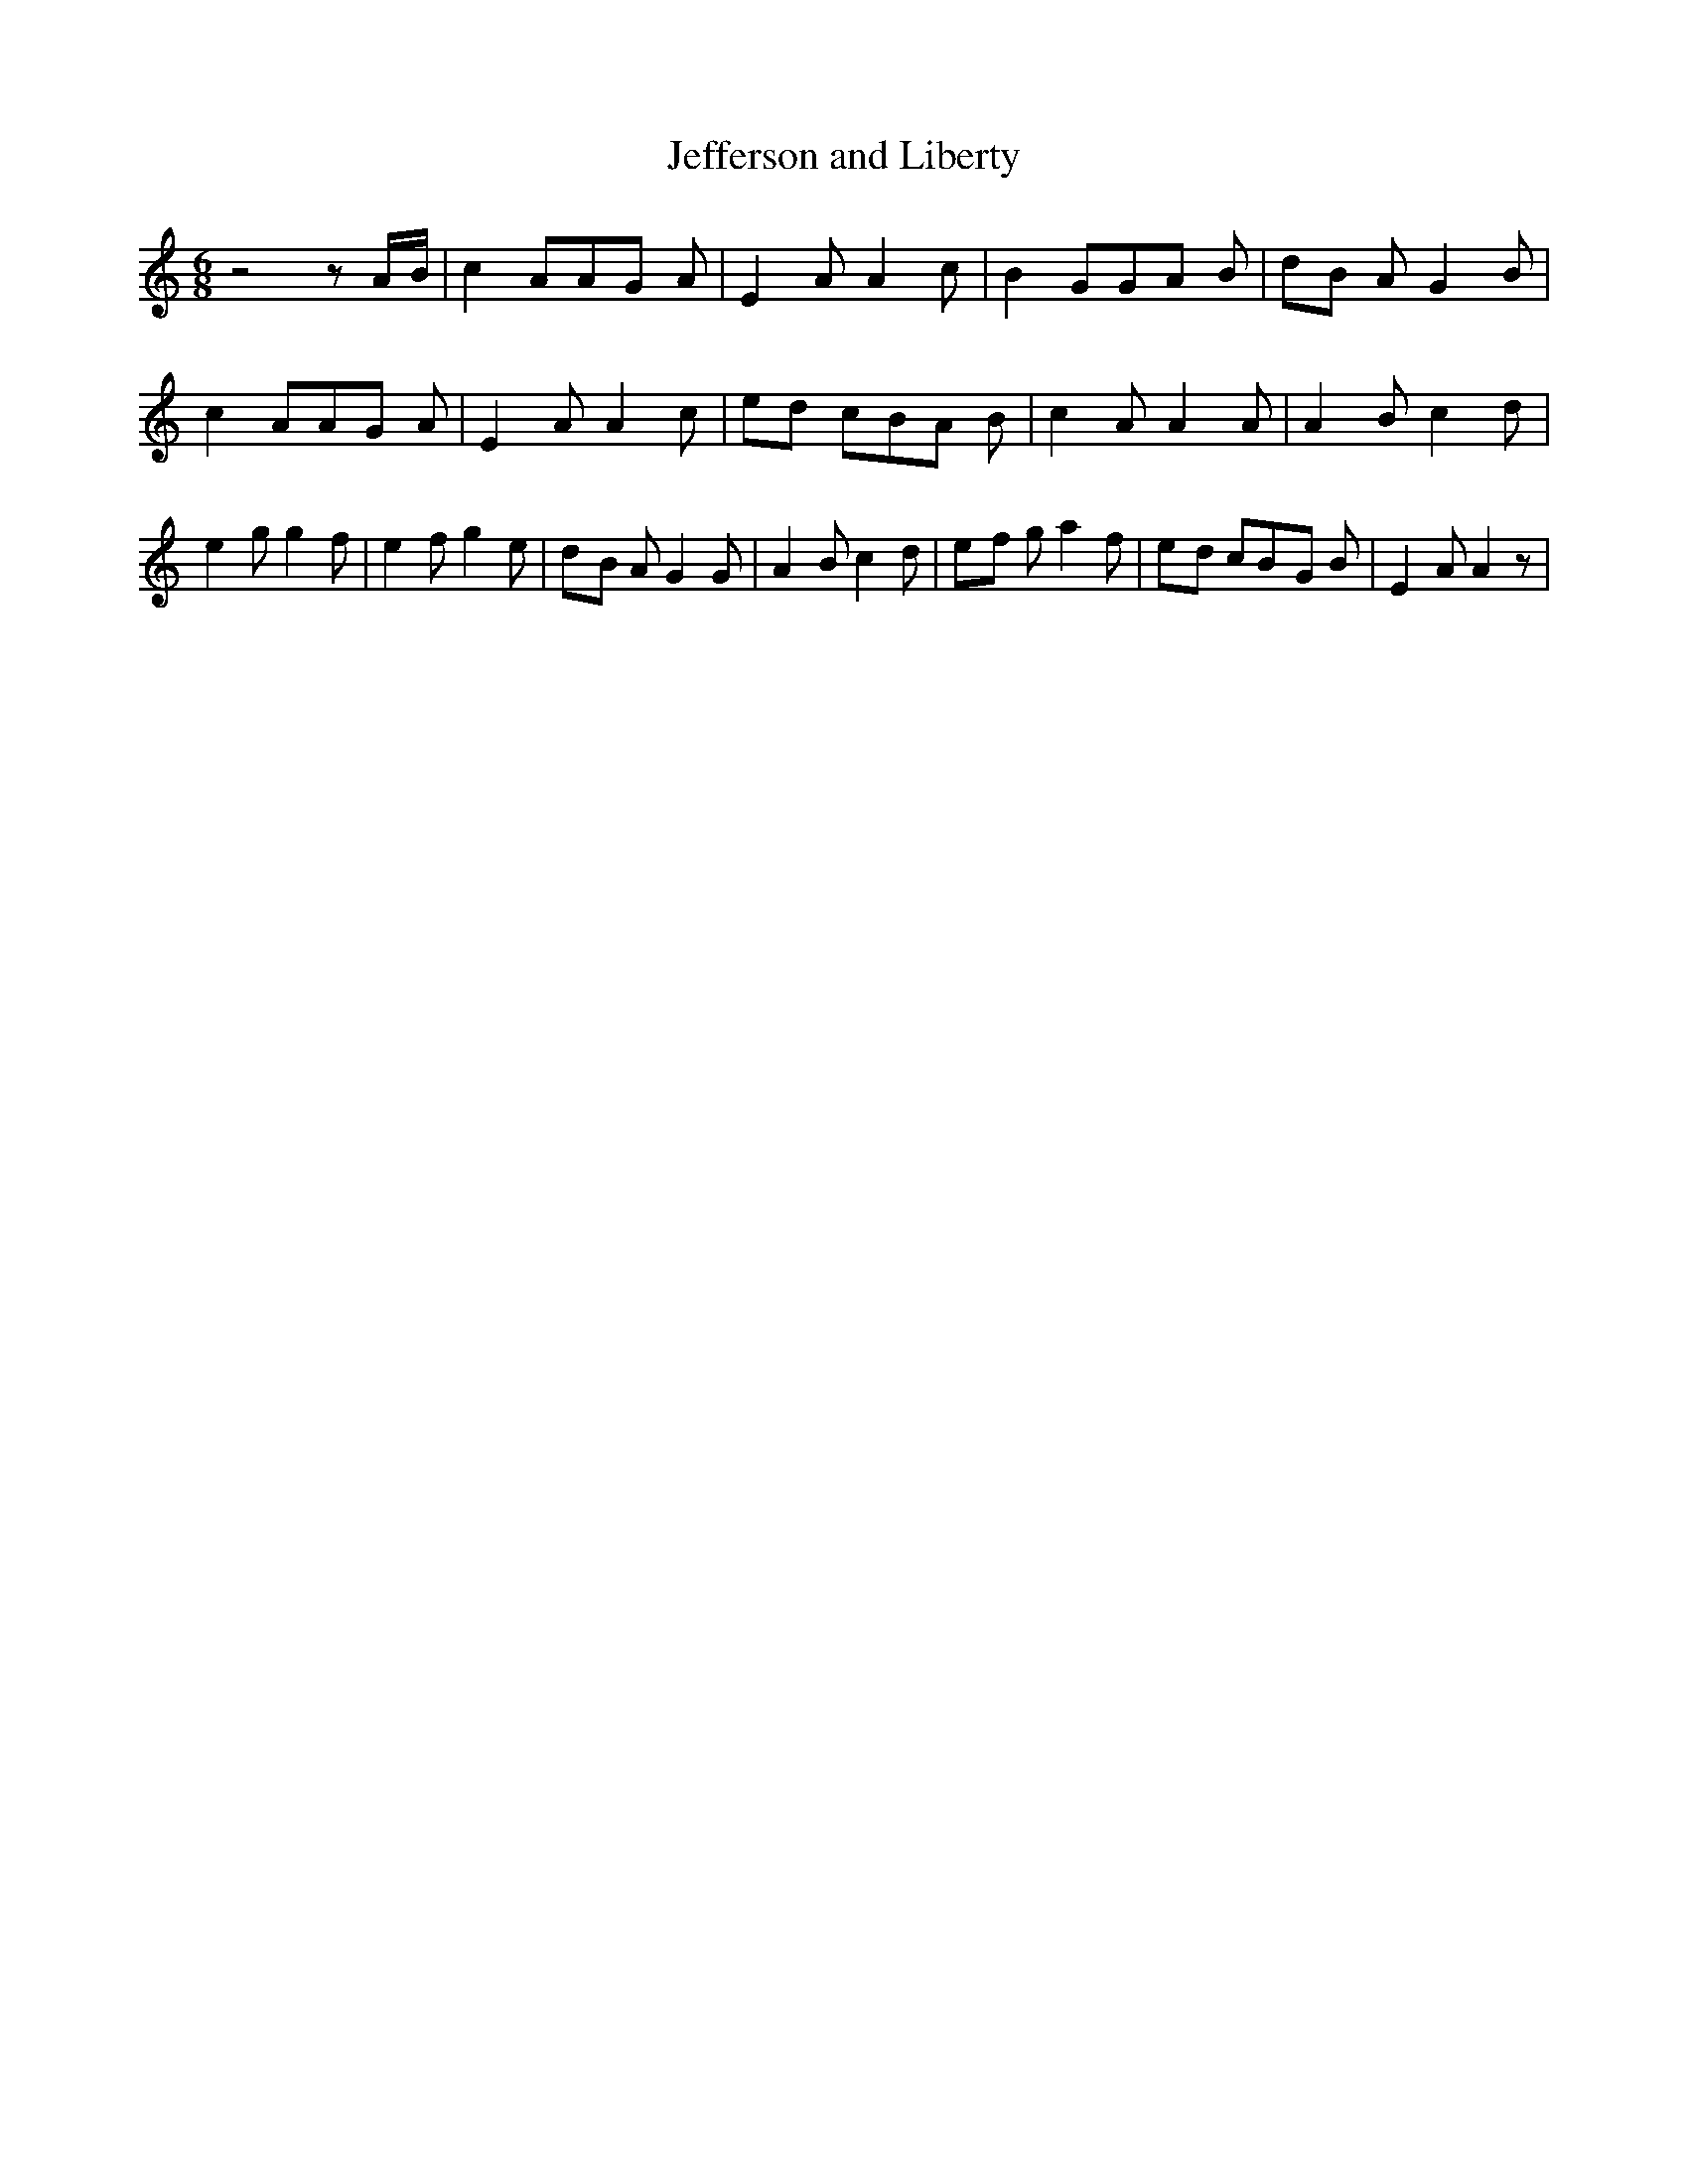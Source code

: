 % Generated more or less automatically by swtoabc by Erich Rickheit KSC
X:1
T:Jefferson and Liberty
M:6/8
L:1/8
K:C
 z4 zA/2-B/2| c2 AA-G A| E2 A A2 c| B2 GG-A B|d-B A G2 B| c2 AA-G A|\
 E2 A A2 c|e-d cB-A B| c2 A A2 A| A2 B c2 d| e2 g g2 f| e2 f g2 e|\
d-B A G2 G| A2 B c2 d|e-f g a2 f|e-d cB-G B| E2 A A2 z|

